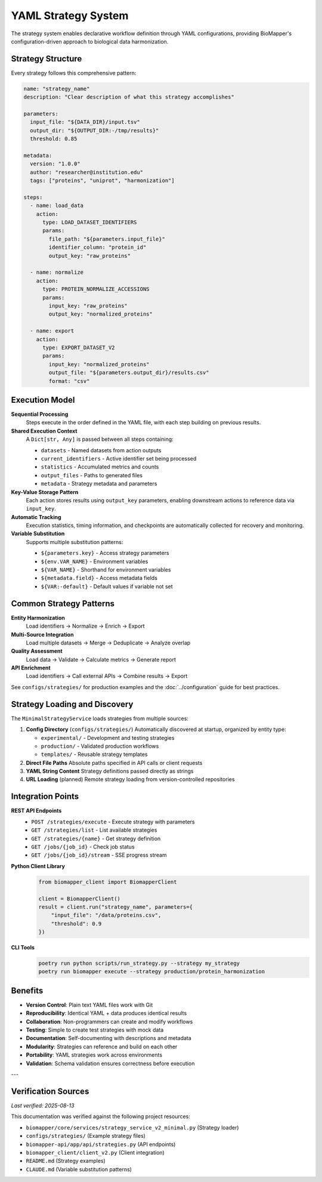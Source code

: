 YAML Strategy System
====================

The strategy system enables declarative workflow definition through YAML configurations, providing BioMapper's configuration-driven approach to biological data harmonization.

Strategy Structure
------------------

Every strategy follows this comprehensive pattern:

.. code-block:: yaml

    name: "strategy_name"
    description: "Clear description of what this strategy accomplishes"
    
    parameters:
      input_file: "${DATA_DIR}/input.tsv"
      output_dir: "${OUTPUT_DIR:-/tmp/results}"
      threshold: 0.85
    
    metadata:
      version: "1.0.0"
      author: "researcher@institution.edu"
      tags: ["proteins", "uniprot", "harmonization"]
    
    steps:
      - name: load_data
        action:
          type: LOAD_DATASET_IDENTIFIERS
          params:
            file_path: "${parameters.input_file}"
            identifier_column: "protein_id"
            output_key: "raw_proteins"
      
      - name: normalize
        action:
          type: PROTEIN_NORMALIZE_ACCESSIONS
          params:
            input_key: "raw_proteins"
            output_key: "normalized_proteins"
      
      - name: export
        action:
          type: EXPORT_DATASET_V2
          params:
            input_key: "normalized_proteins"
            output_file: "${parameters.output_dir}/results.csv"
            format: "csv"

Execution Model
---------------

**Sequential Processing**
  Steps execute in the order defined in the YAML file, with each step building on previous results.

**Shared Execution Context**
  A ``Dict[str, Any]`` is passed between all steps containing:
  
  * ``datasets`` - Named datasets from action outputs
  * ``current_identifiers`` - Active identifier set being processed
  * ``statistics`` - Accumulated metrics and counts
  * ``output_files`` - Paths to generated files
  * ``metadata`` - Strategy metadata and parameters

**Key-Value Storage Pattern**
  Each action stores results using ``output_key`` parameters, enabling downstream actions to reference data via ``input_key``.

**Automatic Tracking**
  Execution statistics, timing information, and checkpoints are automatically collected for recovery and monitoring.

**Variable Substitution**
  Supports multiple substitution patterns:
  
  * ``${parameters.key}`` - Access strategy parameters
  * ``${env.VAR_NAME}`` - Environment variables
  * ``${VAR_NAME}`` - Shorthand for environment variables
  * ``${metadata.field}`` - Access metadata fields
  * ``${VAR:-default}`` - Default values if variable not set

Common Strategy Patterns
------------------------

**Entity Harmonization**
  Load identifiers → Normalize → Enrich → Export

**Multi-Source Integration**
  Load multiple datasets → Merge → Deduplicate → Analyze overlap

**Quality Assessment**
  Load data → Validate → Calculate metrics → Generate report

**API Enrichment**
  Load identifiers → Call external APIs → Combine results → Export

See ``configs/strategies/`` for production examples and the :doc:`../configuration` guide for best practices.

Strategy Loading and Discovery
-------------------------------

The ``MinimalStrategyService`` loads strategies from multiple sources:

1. **Config Directory** (``configs/strategies/``)
   Automatically discovered at startup, organized by entity type:
   
   * ``experimental/`` - Development and testing strategies
   * ``production/`` - Validated production workflows
   * ``templates/`` - Reusable strategy templates

2. **Direct File Paths**
   Absolute paths specified in API calls or client requests

3. **YAML String Content**
   Strategy definitions passed directly as strings

4. **URL Loading** (planned)
   Remote strategy loading from version-controlled repositories

Integration Points
------------------

**REST API Endpoints**
  * ``POST /strategies/execute`` - Execute strategy with parameters
  * ``GET /strategies/list`` - List available strategies
  * ``GET /strategies/{name}`` - Get strategy definition
  * ``GET /jobs/{job_id}`` - Check job status
  * ``GET /jobs/{job_id}/stream`` - SSE progress stream

**Python Client Library**
  .. code-block:: python
  
      from biomapper_client import BiomapperClient
      
      client = BiomapperClient()
      result = client.run("strategy_name", parameters={
          "input_file": "/data/proteins.csv",
          "threshold": 0.9
      })

**CLI Tools**
  .. code-block:: bash
  
      poetry run python scripts/run_strategy.py --strategy my_strategy
      poetry run biomapper execute --strategy production/protein_harmonization

Benefits
--------

* **Version Control**: Plain text YAML files work with Git
* **Reproducibility**: Identical YAML + data produces identical results
* **Collaboration**: Non-programmers can create and modify workflows
* **Testing**: Simple to create test strategies with mock data
* **Documentation**: Self-documenting with descriptions and metadata
* **Modularity**: Strategies can reference and build on each other
* **Portability**: YAML strategies work across environments
* **Validation**: Schema validation ensures correctness before execution

---

Verification Sources
--------------------
*Last verified: 2025-08-13*

This documentation was verified against the following project resources:

* ``biomapper/core/services/strategy_service_v2_minimal.py`` (Strategy loader)
* ``configs/strategies/`` (Example strategy files)
* ``biomapper-api/app/api/strategies.py`` (API endpoints)
* ``biomapper_client/client_v2.py`` (Client integration)
* ``README.md`` (Strategy examples)
* ``CLAUDE.md`` (Variable substitution patterns)